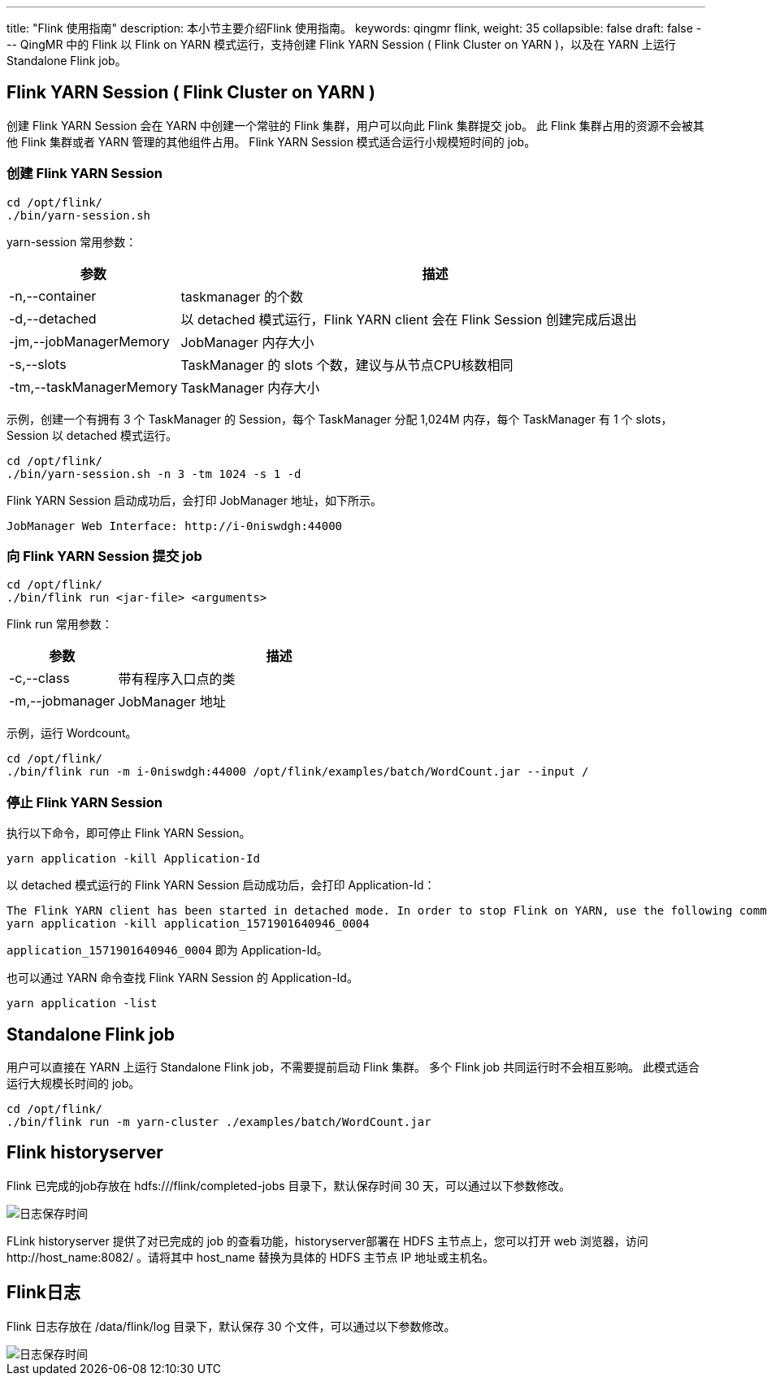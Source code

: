 ---
title: "Flink 使用指南"
description: 本小节主要介绍Flink 使用指南。 
keywords: qingmr flink,
weight: 35
collapsible: false
draft: false
---
QingMR 中的 Flink 以 Flink on YARN 模式运行，支持创建 Flink YARN Session ( Flink Cluster on YARN )，以及在  YARN 上运行 Standalone Flink job。

== Flink YARN Session ( Flink Cluster on YARN )

创建 Flink YARN Session 会在 YARN 中创建一个常驻的 Flink 集群，用户可以向此 Flink 集群提交 job。 此 Flink 集群占用的资源不会被其他  Flink 集群或者 YARN 管理的其他组件占用。 Flink YARN Session 模式适合运行小规模短时间的 job。


=== 创建 Flink YARN Session

[,shell]
----
cd /opt/flink/
./bin/yarn-session.sh
----

yarn-session 常用参数：

[cols='1,3']
|===
| 参数 | 描述

| -n,--container +++<arg>++++++</arg>+++
| taskmanager 的个数

| -d,--detached
| 以 detached 模式运行，Flink YARN client 会在 Flink Session 创建完成后退出

| -jm,--jobManagerMemory +++<arg>++++++</arg>+++
| JobManager 内存大小

| -s,--slots +++<arg>++++++</arg>+++
| TaskManager 的 slots 个数，建议与从节点CPU核数相同

| -tm,--taskManagerMemory +++<arg>++++++</arg>+++
| TaskManager 内存大小
|===

示例，创建一个有拥有 3 个 TaskManager 的 Session，每个 TaskManager 分配 1,024M 内存，每个 TaskManager 有 1 个 slots，Session 以 detached 模式运行。

[,shell]
----
cd /opt/flink/
./bin/yarn-session.sh -n 3 -tm 1024 -s 1 -d
----

Flink YARN Session 启动成功后，会打印 JobManager 地址，如下所示。

[,shell]
----
JobManager Web Interface: http://i-0niswdgh:44000
----

=== 向 Flink YARN Session 提交 job

[,shell]
----
cd /opt/flink/
./bin/flink run <jar-file> <arguments>
----

Flink run 常用参数：

[cols='1,3']
|===
| 参数 | 描述

| -c,--class +++<classname>++++++</classname>+++
| 带有程序入口点的类

| -m,--jobmanager +++<arg>++++++</arg>+++
| JobManager 地址
|===

示例，运行 Wordcount。

[,shell]
----
cd /opt/flink/
./bin/flink run -m i-0niswdgh:44000 /opt/flink/examples/batch/WordCount.jar --input /
----

=== 停止 Flink YARN Session

执行以下命令，即可停止 Flink YARN Session。

[,shell]
----
yarn application -kill Application-Id
----

以 detached 模式运行的 Flink YARN Session 启动成功后，会打印 Application-Id：

[,shell]
----
The Flink YARN client has been started in detached mode. In order to stop Flink on YARN, use the following command or a YARN web interface to stop it:
yarn application -kill application_1571901640946_0004
----


`application_1571901640946_0004` 即为 Application-Id。


也可以通过 YARN 命令查找 Flink YARN Session 的 Application-Id。

[,shell]
----
yarn application -list
----

== Standalone Flink job

用户可以直接在 YARN 上运行 Standalone Flink job，不需要提前启动 Flink 集群。 多个 Flink job 共同运行时不会相互影响。 此模式适合运行大规模长时间的 job。

[,shell]
----
cd /opt/flink/
./bin/flink run -m yarn-cluster ./examples/batch/WordCount.jar
----

== Flink historyserver

Flink 已完成的job存放在 hdfs:///flink/completed-jobs 目录下，默认保存时间 30 天，可以通过以下参数修改。

image::/images/cloud_service/bigdata/qingmr/flink_archive.png[日志保存时间]

FLink historyserver 提供了对已完成的 job 的查看功能，historyserver部署在 HDFS 主节点上，您可以打开 web 浏览器，访问 \http://host_name:8082/ 。请将其中 host_name 替换为具体的 HDFS 主节点 IP 地址或主机名。

== Flink日志

Flink 日志存放在 /data/flink/log 目录下，默认保存 30 个文件，可以通过以下参数修改。

image::/images/cloud_service/bigdata/qingmr/flink_log.png[日志保存时间]

